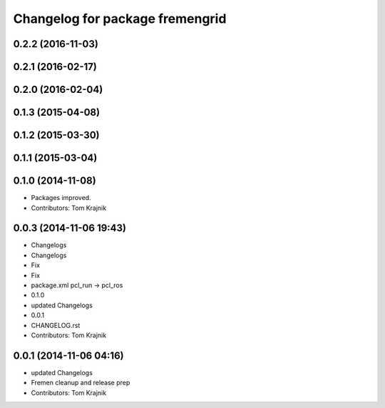 ^^^^^^^^^^^^^^^^^^^^^^^^^^^^^^^^
Changelog for package fremengrid
^^^^^^^^^^^^^^^^^^^^^^^^^^^^^^^^

0.2.2 (2016-11-03)
------------------

0.2.1 (2016-02-17)
------------------

0.2.0 (2016-02-04)
------------------

0.1.3 (2015-04-08)
------------------

0.1.2 (2015-03-30)
------------------

0.1.1 (2015-03-04)
------------------

0.1.0 (2014-11-08)
------------------
* Packages improved.
* Contributors: Tom Krajnik

0.0.3 (2014-11-06 19:43)
------------------------
* Changelogs
* Changelogs
* Fix
* Fix
* package.xml pcl_run -> pcl_ros
* 0.1.0
* updated Changelogs
* 0.0.1
* CHANGELOG.rst
* Contributors: Tom Krajnik

0.0.1 (2014-11-06 04:16)
------------------------
* updated Changelogs
* Fremen cleanup and release prep
* Contributors: Tom Krajnik
